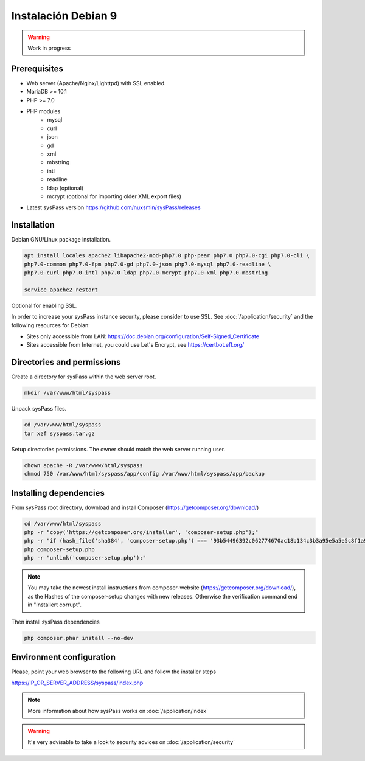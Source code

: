 Instalación Debian 9
====================

.. warning::

  Work in progress

Prerequisites
-------------

* Web server (Apache/Nginx/Lighttpd) with SSL enabled.
* MariaDB >= 10.1
* PHP >= 7.0
* PHP modules
    * mysql
    * curl
    * json
    * gd
    * xml
    * mbstring
    * intl
    * readline
    * ldap (optional)
    * mcrypt (optional for importing older XML export files)
* Latest sysPass version https://github.com/nuxsmin/sysPass/releases

Installation
------------

Debian GNU/Linux package installation.

.. code:: bash

    apt install locales apache2 libapache2-mod-php7.0 php-pear php7.0 php7.0-cgi php7.0-cli \
    php7.0-common php7.0-fpm php7.0-gd php7.0-json php7.0-mysql php7.0-readline \
    php7.0-curl php7.0-intl php7.0-ldap php7.0-mcrypt php7.0-xml php7.0-mbstring

    service apache2 restart

Optional for enabling SSL.

In order to increase your sysPass instance security, please consider to use SSL. See :doc:`/application/security` and the following resources for Debian:

* Sites only accessible from LAN: https://doc.debian.org/configuration/Self-Signed_Certificate
* Sites accessible from Internet, you could use Let's Encrypt, see https://certbot.eff.org/

Directories and permissions
---------------------------

Create a directory for sysPass within the web server root.

.. code:: bash

    mkdir /var/www/html/syspass

Unpack sysPass files.

.. code:: bash

    cd /var/www/html/syspass
    tar xzf syspass.tar.gz

Setup directories permissions. The owner should match the web server running user.

.. code:: bash

    chown apache -R /var/www/html/syspass
    chmod 750 /var/www/html/syspass/app/config /var/www/html/syspass/app/backup

Installing dependencies
-----------------------

From sysPass root directory, download and install Composer (https://getcomposer.org/download/)

.. code:: bash

    cd /var/www/html/syspass
    php -r "copy('https://getcomposer.org/installer', 'composer-setup.php');"
    php -r "if (hash_file('sha384', 'composer-setup.php') === '93b54496392c062774670ac18b134c3b3a95e5a5e5c8f1a9f115f203b75bf9a129d5daa8ba6a13e2cc8a1da0806388a8') { echo 'Installer verified'; } else { echo 'Installer corrupt'; unlink('composer-setup.php'); } echo PHP_EOL;"
    php composer-setup.php
    php -r "unlink('composer-setup.php');"

.. note::

  You may take the newest install instructions from composer-website (https://getcomposer.org/download/), as the Hashes of the composer-setup changes with new releases. Otherwise the verification command end in "Installert corrupt".

Then install sysPass dependencies

.. code:: bash

    php composer.phar install --no-dev

Environment configuration
-------------------------

Please, point your web browser to the following URL and follow the installer steps

https://IP_OR_SERVER_ADDRESS/syspass/index.php


.. note::

  More information about how sysPass works on :doc:`/application/index`

.. warning::

  It's very advisable to take a look to security advices on :doc:`/application/security`

